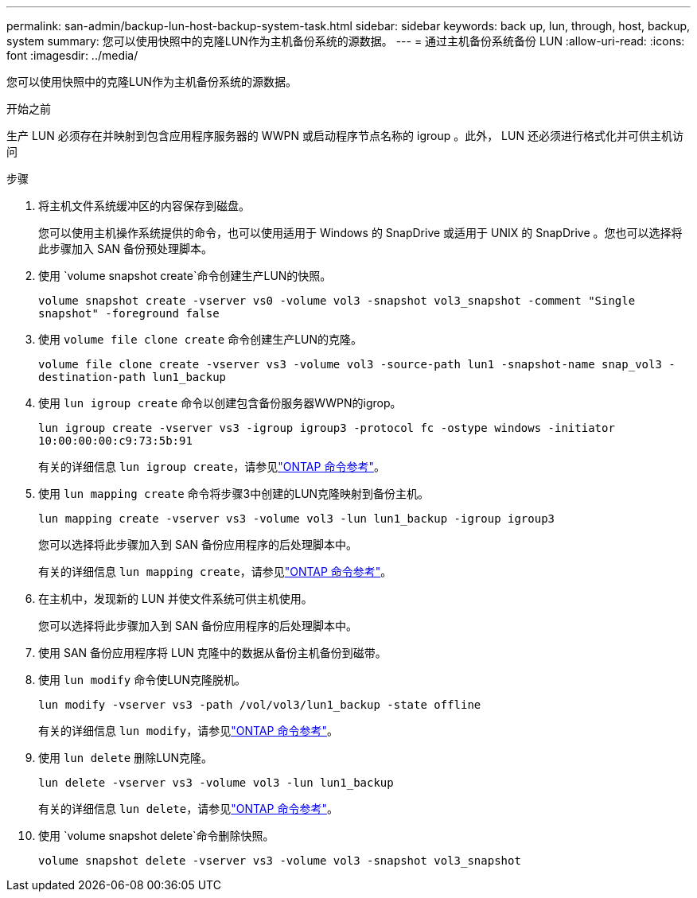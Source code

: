 ---
permalink: san-admin/backup-lun-host-backup-system-task.html 
sidebar: sidebar 
keywords: back up, lun, through, host, backup, system 
summary: 您可以使用快照中的克隆LUN作为主机备份系统的源数据。 
---
= 通过主机备份系统备份 LUN
:allow-uri-read: 
:icons: font
:imagesdir: ../media/


[role="lead"]
您可以使用快照中的克隆LUN作为主机备份系统的源数据。

.开始之前
生产 LUN 必须存在并映射到包含应用程序服务器的 WWPN 或启动程序节点名称的 igroup 。此外， LUN 还必须进行格式化并可供主机访问

.步骤
. 将主机文件系统缓冲区的内容保存到磁盘。
+
您可以使用主机操作系统提供的命令，也可以使用适用于 Windows 的 SnapDrive 或适用于 UNIX 的 SnapDrive 。您也可以选择将此步骤加入 SAN 备份预处理脚本。

. 使用 `volume snapshot create`命令创建生产LUN的快照。
+
`volume snapshot create -vserver vs0 -volume vol3 -snapshot vol3_snapshot -comment "Single snapshot" -foreground false`

. 使用 `volume file clone create` 命令创建生产LUN的克隆。
+
`volume file clone create -vserver vs3 -volume vol3 -source-path lun1 -snapshot-name snap_vol3 -destination-path lun1_backup`

. 使用 `lun igroup create` 命令以创建包含备份服务器WWPN的igrop。
+
`lun igroup create -vserver vs3 -igroup igroup3 -protocol fc -ostype windows -initiator 10:00:00:00:c9:73:5b:91`

+
有关的详细信息 `lun igroup create`，请参见link:https://docs.netapp.com/us-en/ontap-cli/lun-igroup-create.html["ONTAP 命令参考"^]。

. 使用 `lun mapping create` 命令将步骤3中创建的LUN克隆映射到备份主机。
+
`lun mapping create -vserver vs3 -volume vol3 -lun lun1_backup -igroup igroup3`

+
您可以选择将此步骤加入到 SAN 备份应用程序的后处理脚本中。

+
有关的详细信息 `lun mapping create`，请参见link:https://docs.netapp.com/us-en/ontap-cli/lun-mapping-create.html["ONTAP 命令参考"^]。

. 在主机中，发现新的 LUN 并使文件系统可供主机使用。
+
您可以选择将此步骤加入到 SAN 备份应用程序的后处理脚本中。

. 使用 SAN 备份应用程序将 LUN 克隆中的数据从备份主机备份到磁带。
. 使用 `lun modify` 命令使LUN克隆脱机。
+
`lun modify -vserver vs3 -path /vol/vol3/lun1_backup -state offline`

+
有关的详细信息 `lun modify`，请参见link:https://docs.netapp.com/us-en/ontap-cli/lun-modify.html["ONTAP 命令参考"^]。

. 使用 `lun delete` 删除LUN克隆。
+
`lun delete -vserver vs3 -volume vol3 -lun lun1_backup`

+
有关的详细信息 `lun delete`，请参见link:https://docs.netapp.com/us-en/ontap-cli/lun-delete.html["ONTAP 命令参考"^]。

. 使用 `volume snapshot delete`命令删除快照。
+
`volume snapshot delete -vserver vs3 -volume vol3 -snapshot vol3_snapshot`


